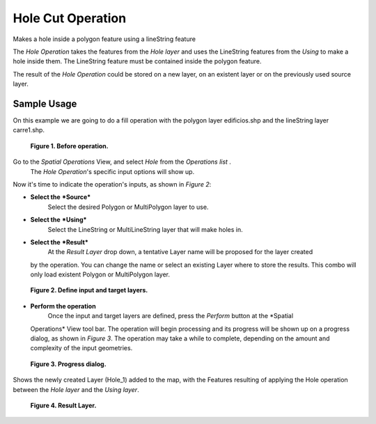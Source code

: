 Hole Cut Operation
##################

Makes a hole inside a polygon feature using a lineString feature

The *Hole Operation* takes the features from the *Hole layer* and uses the LineString features from
the *Using* to make a hole inside them. The LineString feature must be contained inside the polygon
feature.

The result of the *Hole Operation* could be stored on a new layer, on an existent layer or on the
previously used source layer.

Sample Usage
------------

On this example we are going to do a fill operation with the polygon layer edificios.shp and the
lineString layer carre1.shp.

|image0|

 **Figure 1. Before operation.**

Go to the *Spatial Operations* View, and select *Hole* from the *Operations list* .
 The *Hole Operation*'s specific input options will show up.

Now it's time to indicate the operation's inputs, as shown in *Figure 2*:

-  **Select the** ***Source***
    Select the desired Polygon or MultiPolygon layer to use.
-  **Select the** ***Using***
    Select the LineString or MultiLineString layer that will make holes in.
-  **Select the** ***Result***
    At the *Result Layer* drop down, a tentative Layer name will be proposed for the layer created
   by the operation. You can change the name or select an existing Layer where to store the results.
   This combo will only load existent Polygon or MultiPolygon layer.

|image1|

 **Figure 2. Define input and target layers.**

-  **Perform the operation**
    Once the input and target layers are defined, press the *Perform* button at the *Spatial
   Operations* View tool bar. The operation will begin processing and its progress will be shown up
   on a progress dialog, as shown in *Figure 3*. The operation may take a while to complete,
   depending on the amount and complexity of the input geometries.

|image2|

 **Figure 3. Progress dialog.**

Shows the newly created Layer (Hole\_1) added to the map, with the Features resulting of applying
the Hole operation between the *Hole layer* and the *Using layer*.

|image3|

 **Figure 4. Result Layer.**

.. |image0| image:: download/thumbnails/8388994/hole-before.png
.. |image1| image:: download/thumbnails/8388994/hole-ui.png
.. |image2| image:: download/thumbnails/8388994/hole-progress.png
.. |image3| image:: download/thumbnails/8388994/hole-after.png
